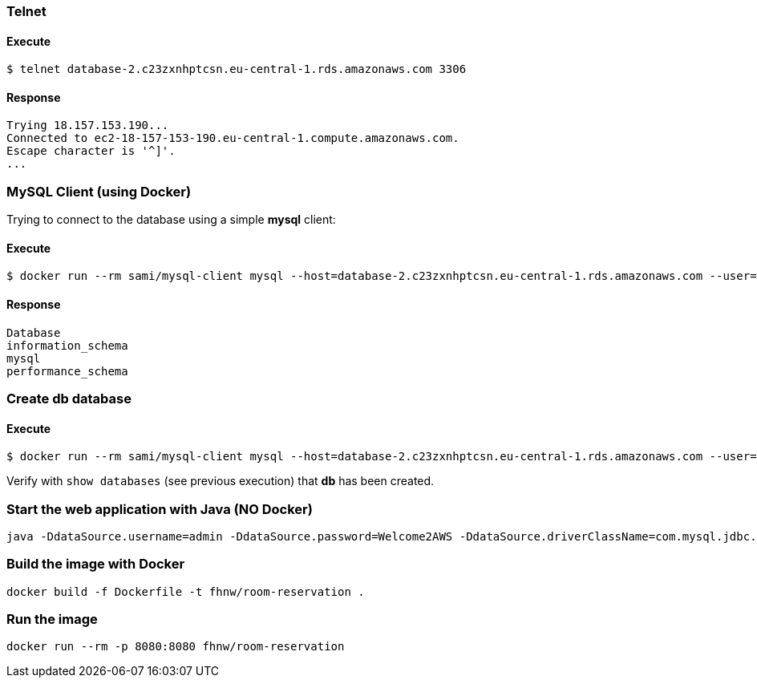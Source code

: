 === Telnet
==== Execute
```
$ telnet database-2.c23zxnhptcsn.eu-central-1.rds.amazonaws.com 3306
```
==== Response
[source]
--
Trying 18.157.153.190...
Connected to ec2-18-157-153-190.eu-central-1.compute.amazonaws.com.
Escape character is '^]'.
...
--
=== MySQL Client (using Docker)

Trying to connect to the database using a simple **mysql** client:

==== Execute
```
$ docker run --rm sami/mysql-client mysql --host=database-2.c23zxnhptcsn.eu-central-1.rds.amazonaws.com --user=admin --password=Welcome2AWS --execute="show databases;"
```
==== Response
[source]
--
Database
information_schema
mysql
performance_schema
--
=== Create db database
==== Execute
```
$ docker run --rm sami/mysql-client mysql --host=database-2.c23zxnhptcsn.eu-central-1.rds.amazonaws.com --user=admin --password=Welcome2AWS --execute="create database db;"
```
Verify with `show databases` (see previous execution) that **db** has been created.

=== Start the web application with Java (NO Docker)
```
java -DdataSource.username=admin -DdataSource.password=Welcome2AWS -DdataSource.driverClassName=com.mysql.jdbc.Driver -DdataSource.url=jdbc:mysql://database-2.c23zxnhptcsn.eu-central-1.rds.amazonaws.com:3306/db -jar RoomReservation-0.1.war
```
=== Build the image with Docker
```
docker build -f Dockerfile -t fhnw/room-reservation .
```
=== Run the image
```
docker run --rm -p 8080:8080 fhnw/room-reservation
```